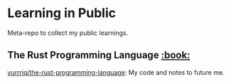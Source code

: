 * Learning in Public
Meta-repo to collect my public learnings.

** The Rust Programming Language [[https://doc.rust-lang.org/stable/book/][:book:]]
[[https://github.com/yurrriq/the-rust-programming-language][yurrriq/the-rust-programming-language]]: My code and notes to future me.
